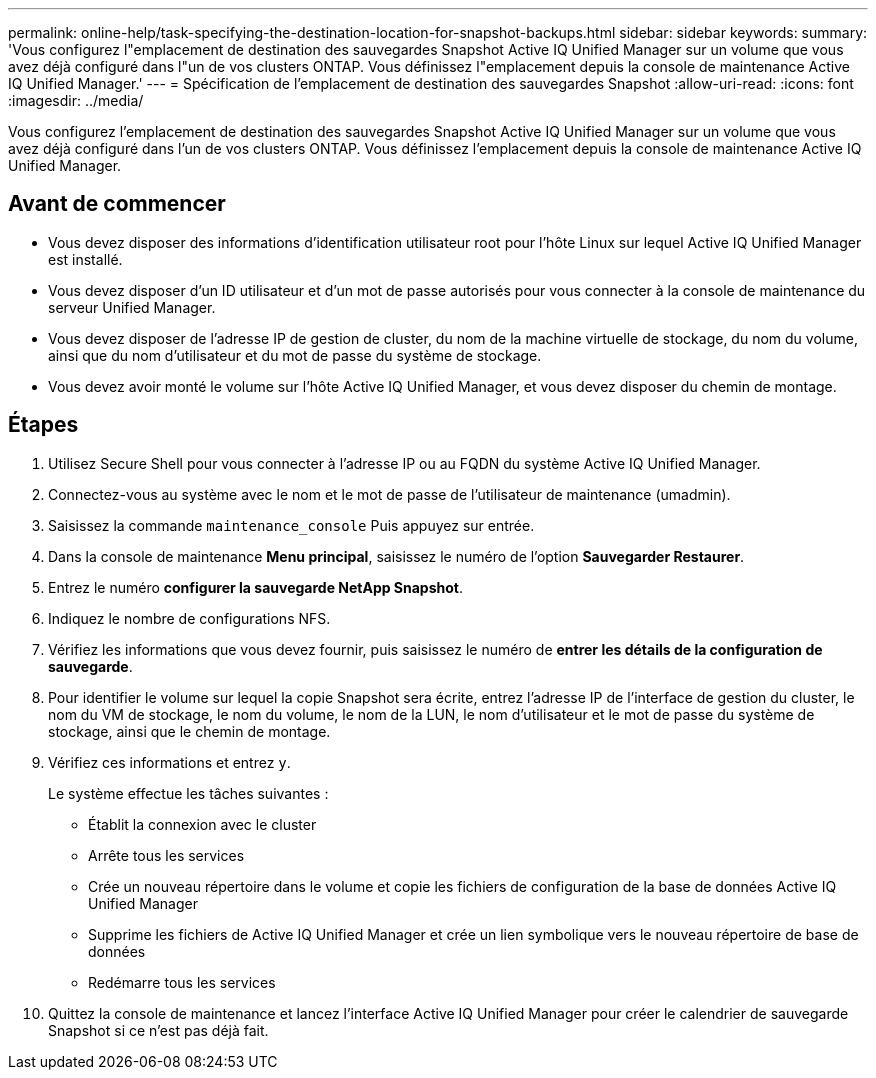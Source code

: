 ---
permalink: online-help/task-specifying-the-destination-location-for-snapshot-backups.html 
sidebar: sidebar 
keywords:  
summary: 'Vous configurez l"emplacement de destination des sauvegardes Snapshot Active IQ Unified Manager sur un volume que vous avez déjà configuré dans l"un de vos clusters ONTAP. Vous définissez l"emplacement depuis la console de maintenance Active IQ Unified Manager.' 
---
= Spécification de l'emplacement de destination des sauvegardes Snapshot
:allow-uri-read: 
:icons: font
:imagesdir: ../media/


[role="lead"]
Vous configurez l'emplacement de destination des sauvegardes Snapshot Active IQ Unified Manager sur un volume que vous avez déjà configuré dans l'un de vos clusters ONTAP. Vous définissez l'emplacement depuis la console de maintenance Active IQ Unified Manager.



== Avant de commencer

* Vous devez disposer des informations d'identification utilisateur root pour l'hôte Linux sur lequel Active IQ Unified Manager est installé.
* Vous devez disposer d'un ID utilisateur et d'un mot de passe autorisés pour vous connecter à la console de maintenance du serveur Unified Manager.
* Vous devez disposer de l'adresse IP de gestion de cluster, du nom de la machine virtuelle de stockage, du nom du volume, ainsi que du nom d'utilisateur et du mot de passe du système de stockage.
* Vous devez avoir monté le volume sur l'hôte Active IQ Unified Manager, et vous devez disposer du chemin de montage.




== Étapes

. Utilisez Secure Shell pour vous connecter à l'adresse IP ou au FQDN du système Active IQ Unified Manager.
. Connectez-vous au système avec le nom et le mot de passe de l'utilisateur de maintenance (umadmin).
. Saisissez la commande `maintenance_console` Puis appuyez sur entrée.
. Dans la console de maintenance *Menu principal*, saisissez le numéro de l'option *Sauvegarder Restaurer*.
. Entrez le numéro *configurer la sauvegarde NetApp Snapshot*.
. Indiquez le nombre de configurations NFS.
. Vérifiez les informations que vous devez fournir, puis saisissez le numéro de *entrer les détails de la configuration de sauvegarde*.
. Pour identifier le volume sur lequel la copie Snapshot sera écrite, entrez l'adresse IP de l'interface de gestion du cluster, le nom du VM de stockage, le nom du volume, le nom de la LUN, le nom d'utilisateur et le mot de passe du système de stockage, ainsi que le chemin de montage.
. Vérifiez ces informations et entrez `y`.
+
Le système effectue les tâches suivantes :

+
** Établit la connexion avec le cluster
** Arrête tous les services
** Crée un nouveau répertoire dans le volume et copie les fichiers de configuration de la base de données Active IQ Unified Manager
** Supprime les fichiers de Active IQ Unified Manager et crée un lien symbolique vers le nouveau répertoire de base de données
** Redémarre tous les services


. Quittez la console de maintenance et lancez l'interface Active IQ Unified Manager pour créer le calendrier de sauvegarde Snapshot si ce n'est pas déjà fait.

